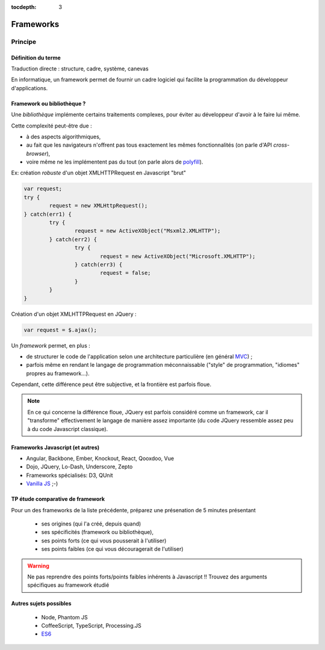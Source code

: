 :tocdepth: 3

Frameworks
==========

Principe
++++++++

Définition du terme
---------------------

Traduction directe : structure, cadre, système, canevas

En informatique, un framework permet de fournir un cadre logiciel qui facilite la programmation du développeur d'applications.

Framework ou bibliothèque ?
---------------------------

Une *bibliothèque* implémente certains traitements complexes,
pour éviter au développeur d'avoir à le faire lui même.

Cette complexité peut-être due :

* à des aspects algorithmiques,
* au fait que les navigateurs n'offrent pas tous exactement les mêmes fonctionnalités
  (on parle d'API *cross-browser*),
* voire même ne les implémentent pas du tout
  (on parle alors de `polyfill`_).

.. _polyfill: https://en.wikipedia.org/wiki/Polyfill

.. nextslide::
   :increment:

Ex: création *robuste* d'un objet XMLHTTPRequest en Javascript "brut"

.. code::

        var request;
	try {
		request = new XMLHttpRequest();
	} catch(err1) {
		try {
			request = new ActiveXObject("Msxml2.XMLHTTP");
		} catch(err2) {
			try {
				request = new ActiveXObject("Microsoft.XMLHTTP");
			} catch(err3) {
				request = false;
			}
		}
	}

.. nextslide::
   :increment:

Création d'un objet XMLHTTPRequest en JQuery :

.. code::

    var request = $.ajax();

.. nextslide::
   :increment:

Un *framework* permet, en plus :

* de structurer le code de l'application selon une architecture particulière
  (en général `MVC`_) ;

* parfois même en rendant le langage de programmation méconnaissable
  ("style" de programmation, "idiomes" propres au framework...).

Cependant, cette différence peut être subjective, et la frontière est parfois floue.

.. note::

   En ce qui concerne la différence floue,
   JQuery est parfois considéré comme un framework,
   car il "transforme" effectivement le langage de manière assez importante
   (du code JQuery ressemble assez peu à du code Javascript classique).

.. _MVC: https://en.wikipedia.org/wiki/Model%E2%80%93view%E2%80%93controller


Frameworks Javascript (et autres)
---------------------------------

* Angular, Backbone, Ember, Knockout, React, Qooxdoo, Vue
* Dojo, JQuery, Lo-Dash, Underscore, Zepto
* Frameworks spécialisés: D3, QUnit
* `Vanilla JS`_ ;-)

..
   2019-03: NB: Underscore and Zepto don't look very active recently,
   might need to remove them soon

.. _Vanilla JS: http://vanilla-js.com/

.. figure:: _static/ohno.png


TP étude comparative de framework
---------------------------------

Pour un des frameworks de la liste précédente,
préparez une présenation de 5 minutes présentant

  + ses origines (qui l'a créé, depuis quand)
  + ses spécificités (framework ou bibliothèque),
  + ses points forts (ce qui vous pousserait à l'utiliser)
  + ses points faibles (ce qui vous découragerait de l'utiliser)

.. warning::

   Ne pas reprendre des points forts/points faibles inhérents à Javascript !! Trouvez des arguments spécifiques au framework étudié

Autres sujets possibles
-----------------------

  * Node, Phantom JS
  * CoffeeScript, TypeScript, Processing.JS
  * `ES6 <http://es6-features.org/>`_

..
	* S4-a
	 * Cours
	  + frameworks 
	* S4-b
	 * Présentations des frameworks
	 * Cours
	  + JQuery
